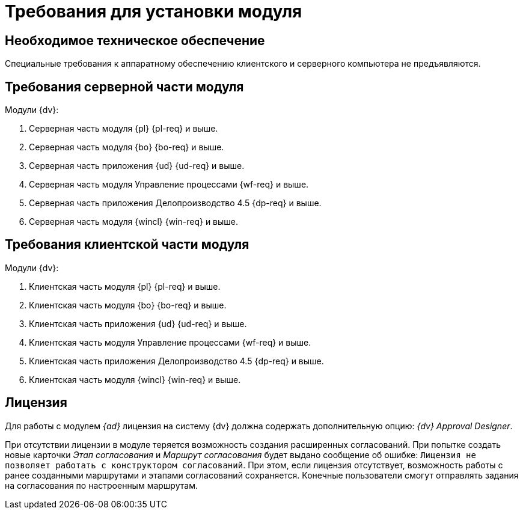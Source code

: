 = Требования для установки модуля

== Необходимое техническое обеспечение

Специальные требования к аппаратному обеспечению клиентского и серверного компьютера не предъявляются.

== Требования серверной части модуля

.Модули {dv}:
. Серверная часть модуля {pl} {pl-req} и выше.
. Серверная часть модуля {bo} {bo-req} и выше.
. Серверная часть приложения {ud} {ud-req} и выше.
. Серверная часть модуля Управление процессами {wf-req} и выше.
. Серверная часть приложения Делопроизводство 4.5 {dp-req} и выше.
. Серверная часть модуля {wincl} {win-req} и выше.

== Требования клиентской части модуля

.Модули {dv}:
. Клиентская часть модуля {pl} {pl-req} и выше.
. Клиентская часть модуля {bo} {bo-req} и выше.
. Клиентская часть приложения {ud} {ud-req} и выше.
. Клиентская часть модуля Управление процессами {wf-req} и выше.
. Клиентская часть приложения Делопроизводство 4.5 {dp-req} и выше.
. Клиентская часть модуля {wincl} {win-req} и выше.

== Лицензия

Для работы с модулем _{ad}_ лицензия на систему {dv} должна содержать дополнительную опцию: _{dv} Approval Designer_.

При отсутствии лицензии в модуле теряется возможность создания расширенных согласований. При попытке создать новые карточки _Этап согласования_ и _Маршрут согласования_ будет выдано сообщение об ошибке: `Лицензия не позволяет работать с конструктором согласований`. При этом, если лицензия отсутствует, возможность работы с ранее созданными маршрутами и этапами согласований сохраняется. Конечные пользователи смогут отправлять задания на согласования по настроенным маршрутам.
